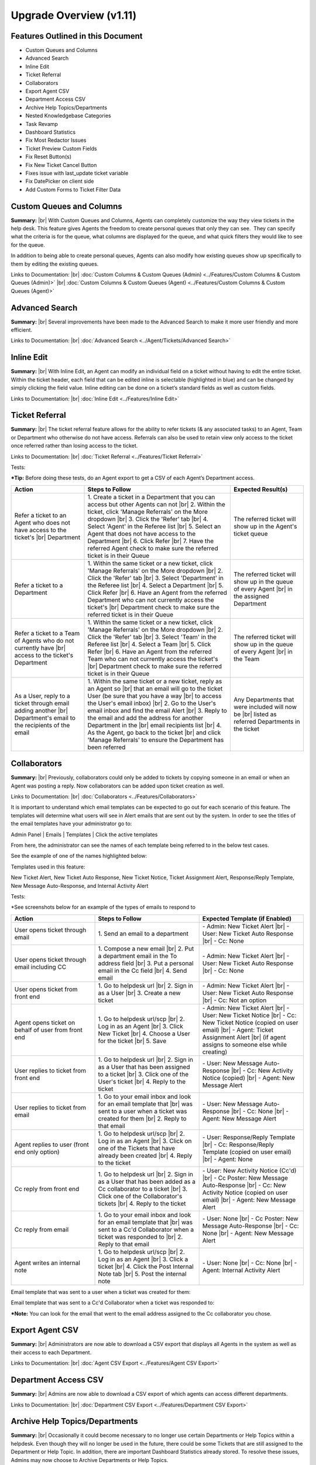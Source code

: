 .. |br| raw:: html

    <br>

Upgrade Overview (v1.11)
========================

Features Outlined in this Document
----------------------------------

* Custom Queues and Columns
* Advanced Search
* Inline Edit
* Ticket Referral
* Collaborators
* Export Agent CSV
* Department Access CSV
* Archive Help Topics/Departments
* Nested Knowledgebase Categories
* Task Revamp
* Dashboard Statistics
* Fix Most Redactor Issues
* Ticket Preview Custom Fields
* Fix Reset Button(s)
* Fix New Ticket Cancel Button
* Fixes issue with last_update ticket variable
* Fix DatePicker on client side
* Add Custom Forms to Ticket Filter Data





Custom Queues and Columns
----------------------------

**Summary:**
|br|
With Custom Queues and Columns, Agents can completely customize the way they view tickets in the help desk. This feature gives Agents the freedom to create personal queues that only they can see.  They can specify what the criteria is for the queue, what columns are displayed for the queue, and what quick filters they would like to see for the queue.

In addition to being able to create personal queues, Agents can also modify how existing queues show up specifically to them by editing the existing queues.

Links to Documentation:
|br|
:doc:`Custom Columns & Custom Queues (Admin) <../Features/Custom Columns & Custom Queues (Admin)>`
|br|
:doc:`Custom Columns & Custom Queues (Agent) <../Features/Custom Columns & Custom Queues (Agent)>`





Advanced Search
---------------

**Summary:**
|br|
Several improvements have been made to the Advanced Search to make it more user friendly and more efficient.

Links to Documentation:
|br|
:doc:`Advanced Search <../Agent/Tickets/Advanced Search>`





Inline Edit
-----------

**Summary:**
|br|
With Inline Edit, an Agent can modify an individual field on a ticket without having to edit the entire ticket. Within the ticket header, each field that can be edited inline is selectable (highlighted in blue) and can be changed by simply clicking the field value. Inline editing can be done on a ticket’s standard fields as well as custom fields.

Links to Documentation:
|br|
:doc:`Inline Edit <../Features/Inline Edit>`





Ticket Referral
---------------

**Summary:**
|br|
The ticket referral feature allows for the ability to refer tickets (& any associated tasks) to an Agent, Team or Department who otherwise do not have access. Referrals can also be used to retain view only access to the ticket once referred rather than losing access to the ticket.​

Links to Documentation:
|br|
:doc:`Ticket Referral <../Features/Ticket Referral>`

Tests:

***Tip:** Before doing these tests, do an Agent export to get a CSV of each Agent’s Department access.

.. csv-table::
   :widths: 10, 20, 10

   "**Action**", "**Steps to Follow**", "**Expected Result(s)**"
   "Refer a ticket to an Agent who does not have access to the ticket's |br| Department", "\1. Create a ticket in a Department that you can access but other Agents can not |br| 2. Within the ticket, click 'Manage Referrals' on the More dropdown |br| 3. Click the 'Refer' tab |br| 4. Select 'Agent' in the Referee list |br| 5. Select an Agent that does not have access to the Department |br| 6. Click Refer |br| 7. Have the referred Agent check to make sure the referred ticket is in their Queue", "The referred ticket will show up in the Agent's ticket queue"
   "Refer a ticket to a Department", "\1. Within the same ticket or a new ticket, click 'Manage Referrals' on the More dropdown |br| 2. Click the 'Refer' tab |br| 3. Select 'Department' in the Referee list |br| 4. Select a Department |br| 5. Click Refer |br| 6. Have an Agent from the referred Department who can not currently access the ticket's |br| Department check to make sure the referred ticket is in their Queue", "The referred ticket will show up in the queue of every Agent |br| in the assigned Department"
   "Refer a ticket to a Team of Agents who do not currently have |br| access to the ticket's Department", "\1. Within the same ticket or a new ticket, click 'Manage Referrals' on the More dropdown |br| 2. Click the 'Refer' tab |br| 3. Select 'Team' in the Referee list |br| 4. Select a Team |br| 5. Click Refer |br| 6. Have an Agent from the referred Team who can not currently access the ticket's |br| Department check to make sure the referred ticket is in their Queue", "The referred ticket will show up in the queue of every Agent |br| in the Team"
   "As a User, reply to a ticket through email adding another |br| Department's email to the recipients of the email", "\1. Within the same ticket or a new ticket, reply as an Agent so |br| that an email will go to the ticket User (be sure that you have a way |br| to access the User's email inbox) |br| 2. Go to the User's email inbox and find the email Alert |br| 3. Reply to the email and add the address for another Department in the |br| email recipients list |br| 4. As the Agent, go back to the ticket |br| and click 'Manage Referrals' to ensure the Department has been referred", "Any Departments that were included will now be |br| listed as referred Departments in the ticket"




Collaborators
-------------

**Summary:**
|br|
Previously, collaborators could only be added to tickets by copying someone in an email or when an Agent was posting a reply. Now collaborators can be added upon ticket creation as well.

Links to Documentation:
|br|
:doc:`Collaborators <../Features/Collaborators>`

It is important to understand which email templates can be expected to go out for each scenario of this feature. The templates will determine what users will see in Alert emails that are sent out by the system. In order to see the titles of the email templates have your administrator go to:

Admin Panel | Emails | Templates | Click the active templates

.. image:: ../_static/images/111overview_templates.png
  :alt: Email Template Location

From here, the administrator can see the names of each template being referred to in the below test cases.

See the example of one of the names highlighted below:

.. image:: ../_static/images/111overview_templateName.png
  :alt: Email Template Name

Templates used in this feature:

New Ticket Alert, New Ticket Auto Response, New Ticket Notice, Ticket Assignment Alert, Response/Reply Template, New Message Auto-Response, and Internal Activity Alert

Tests:

\*See screenshots below for an example of the types of emails to respond to

.. csv-table::
   :widths: 8, 10, 10

   "**Action**", "**Steps to Follow**", "**Expected Template (if Enabled)**"
   "User opens ticket through email", "\1. Send an email to a department", "\- Admin: New Ticket Alert |br| - User: New Ticket Auto Response |br| - Cc: None"
   "User opens ticket through email including CC", "\1. Compose a new email |br| 2. Put a department email in the To address field |br| 3. Put a personal email in the Cc field |br| 4. Send email", "\- Admin: New Ticket Alert |br| - User: New Ticket Auto Response |br| - Cc: None"
   "User opens ticket from front end", "\1. Go to helpdesk url |br| 2. Sign in as a User |br| 3. Create a new ticket", "\- Admin: New Ticket Alert |br| - User: New Ticket Auto Response |br| - Cc: Not an option"
   "Agent opens ticket on behalf of user from front end", "\1. Go to helpdesk url/scp |br| 2. Log in as an Agent |br| 3. Click New Ticket |br| 4. Choose a User for the ticket |br| 5. Save", "\- Admin: New Ticket Alert |br| - User: New Ticket Notice |br| - Cc: New Ticket Notice (copied on user email) |br| - Agent: Ticket Assignment Alert |br| (if agent assigns to someone else while creating)"
   "User replies to ticket from front end", "\1. Go to helpdesk url |br| 2. Sign in as a User that has been assigned to a ticket |br| 3. Click one of the User's ticket |br| 4. Reply to the ticket", "\- User: New Message Auto-Response |br| - Cc: New Activity Notice (copied) |br| - Agent: New Message Alert"
   "User replies to ticket from email", "\1. Go to your email inbox and look for an email template that |br| was sent to a user when a ticket was created for them |br| 2. Reply to that email", "\- User: New Message Auto-Response |br| - Cc: None |br| - Agent: New Message Alert"
   "Agent replies to user (front end only option)", "\1. Go to helpdesk url/scp |br| 2. Log in as an Agent |br| 3. Click on one of the Tickets that have already been created |br| 4. Reply to the ticket", "\- User: Response/Reply Template |br| - Cc: Response/Reply Template (copied on user email) |br| - Agent: None"
   "Cc reply from front end", "\1. Go to helpdesk url |br| 2. Sign in as a User that has been added as a Cc collaborator to a ticket |br| 3. Click one of the Collaborator's tickets |br| 4. Reply to the ticket", "\- User: New Activity Notice (Cc'd) |br| - Cc Poster: New Message Auto-Response |br| - Cc: New Activity Notice (copied on user email) |br| - Agent: New Message Alert"
   "Cc reply from email", "\1. Go to your email inbox and look for an email template that |br| was sent to a Cc'd Collaborator when a ticket was responded to |br| 2. Reply to that email", "\- User: None |br| - Cc Poster: New Message Auto-Response |br| - Cc: None |br| - Agent: New Message Alert"
   "Agent writes an internal note", "\1. Go to helpdesk url/scp |br| 2. Log in as an Agent |br| 3. Click a ticket |br| 4. Click the Post Internal Note tab |br| 5. Post the internal note", "\- User: None |br| - Cc: None |br| - Agent: Internal Activity Alert"

Email template that was sent to a user when a ticket was created for them:

.. image:: ../_static/images/111overview_templateEmail1.png
  :alt: Email Template Email 1

Email template that was sent to a Cc'd Collaborator when a ticket was responded to:

.. image:: ../_static/images/111overview_templateEmail2.png
  :alt: Email Template Email 2

***Note:** You can look for the email that went to the email address assigned to the Cc collaborator you chose.





Export Agent CSV
----------------

**Summary:**
|br|
Administrators are now able to download a CSV export that displays all Agents in the system as well as their access to each Department.

Links to Documentation:
|br|
:doc:`Agent CSV Export <../Features/Agent CSV Export>`




Department Access CSV
---------------------

**Summary:**
|br|
Admins are now able to download a CSV export of which agents can access different departments.

Links to Documentation:
|br|
:doc:`Department CSV Export <../Features/Department CSV Export>`





Archive Help Topics/Departments
-------------------------------

**Summary:**
|br|
Occasionally it could become necessary to no longer use certain Departments or Help Topics within a helpdesk. Even though they will no longer be used in the future, there could be some Tickets that are still assigned to the Department or Help Topic. In addition, there are important Dashboard Statistics already stored. To resolve these issues, Admins may now choose to Archive Departments or Help Topics.

Links to Documentation:
|br|
:doc:`Department Help Topic Archiving <../Features/Department Help Topic Archiving>`

Tests:

Departments:

.. csv-table::
   :widths: 10, 10, 10

   "**Action**", "**Steps to Follow**", "**Expected Result(s)**"
   "Create a ticket in a Department you will plan to Archive", "\1. Go to: Agent Panel | Tickets | New Ticket |br| 2. Choose the Department you will archive |br| |br| OR |br| |br| 1. Create an email and send it to the Department you will Archive", "A new ticket will exist in the Department chosen"
   "Archive a Department", "\1. Go to: Admin Panel | Agents Tab | Departments |br| 2. Choose a Department |br| 3. Choose 'Archived' in the Status Dropdown |br| 4. Save Changes |br| |br| \*Be sure to choose a Department that you can send emails to for future steps below", "When viewing the list of Departments, the Status column |br| should say 'archived' for the modified Department"
   "Check the Archived Department in the Agent Dashboard", "\1. Go to: Agent Panel | Dashboard", "The Department should show up as 'Department - Archived' |br| in the Department column"
   "Make sure the Archived department is not |br| in the list when opening a new ticket", "\1. Go to: Agent Panel | Tickets | New Ticket |br| 2. Look at the Departments listed in the Department dropdown", "The name of the Archived Department should NOT show up in the list"
   "Email in a ticket to the Archived Department", "1. Create an email and send it to the |br| Department you Archived", "The new ticket that has been created should be assigned to |br| the default Department, NOT the Archived Department"
   "Close the ticket that was created in step 1", "\1. As an Agent, go to the ticket created in step 1 |br| (which should still be in the Archived Department) |br| 2. Close the ticket", "\- The ticket should still be in the Archived Department.  |br| - It should have a message at the bottom that reads |br| 'Current ticket status (Closed) does not allow the end user to reply.'"
   "As a User, reply to the ticket created in the ticket from step 1. |br| This ticket should still be in the Archived Department", "\1. Log into the Client Portal as the User assigned to the ticket |br| 2. Respond to the ticket |br| |br| OR |br| |br| 1. Respond to the ticket as the User by email", "\- A new ticket should have been created in the default Department |br| - The subject of the new ticket should say |br| 'Re:' + subject of ticket in archived department |br| + ticket # of ticket in archived department"
   "Create a ticket in a Department you will plan to Disable", "\1. Go to: Agent Panel | Tickets | New Ticket |br| 2. Choose the Department you will archive |br| |br| OR |br| |br| 1. Create an email and send it to the Department you will Disable |br| \*Note: Be sure to check that the email for this Department is still set |br| to the correct Department and not the Default Department", "A new ticket will exist in the Department chosen"
   "Disable a Department", "\1. Go to: Admin Panel | Agents Tab | Departments |br| 2. Choose a Department |br| 3. Choose 'Disabled' in the Status Dropdown |br| 4. Save Changes |br| |br| \*Be sure to choose a Department that you can send emails to for future steps below", "When viewing the list of Departments, the Status column should say |br| 'disabled' for the modified Department"
   "Check the Disabled Department in the Agent Dashboard", "\1. Go to: Agent Panel | Dashboard", "The Department should show up as |br|  'Department - Disabled' in the Department column"
   "Make sure the Disabled Department is not in |br| the list when opening a new ticket", "\1. Go to: Agent Panel | Tickets | New Ticket |br| 2. Look at the Departments listed in the Department dropdown", "The name of the Disabled Department should NOT show up in the list"
   "Email in a ticket to the Disabled Department", "\1. Create an email and send it to |br| the Department you Disabled", "The new ticket that has been created should be assigned to |br| the default Department, NOT the Disabled Department"
   "Close the ticket that was created before disabling the Department", "\1. As an Agent, go to the ticket created in step 1 |br| (which should still be in the Disabled Department) |br| 2. Close the ticket", "The ticket should still be in the Archived Department."
   "As a User, reply to the ticket created before the Department |br| was disabled. This ticket should still be in the Disabled |br| Department", "\1. Log into the Client Portal as the User assigned to the ticket |br| 2. Respond to the ticket |br| |br| OR |br| |br| 1. Respond to the ticket as the User by email", "\- The ticket should have an event that says |br| 'Reopened by SYSTEM' |br| - The response should be threaded into the ticket"

Help Topics:

.. csv-table::
   :widths: 10, 10, 10

   "**Action**", "**Steps to Follow**", "**Expected Result(s)**"
   "Create a ticket in a Help Topic you will plan to Archive", "\1. Go to: Agent Panel | Tickets | New Ticket |br| 2. Choose the Help Topic you will archive", "A new ticket will exist in the Help Topic chosen"
   "Archive a Help Topic", "\1. Go to: Admin Panel | Manage | Help Topic |br| 2. Choose a Help Topic |br| 3. Choose 'Archived' in the Status Dropdown |br| 4. Save Changes", "When viewing the list of Help Topics, the Status column |br| should say 'archived' for the modified Help Topic"
   "Check the Archived Help Topic in the Agent Dashboard", "1. Go to: Agent Panel | Dashboard", "The Help Topic should show up as |br| 'Help Topic - Archived' in the Topics column"
   "Make sure the Archived Help Topic is not in |br| the list when opening a new ticket", "\1. Go to: Agent Panel | Tickets | New Ticket |br| 2. Look at the Help Topics listed in the Help Topic dropdown", "The name of the Archived Help Topic should NOT show up in the list"
   "Close the ticket that was created in step 1", "\1. As an Agent, go to the ticket created in step 1 |br| (which should still be in the Archived Help Topic) |br| 2. Close the ticket", "\- The ticket should still be in the Archived Help Topic. |br| - It should have a message at the bottom that reads |br| 'Current ticket status (Closed) does not allow the end user to reply.'"
   "As a User, reply to the ticket created in the ticket from step 1. |br| This ticket should still be in the Archived Help Topic", "\1. Log into the Client Portal as the User assigned to the ticket |br| 2. Respond to the ticket |br| |br| OR |br| |br| 1. Respond to the ticket as the User by email", "\- A new ticket should have been created in the default Help Topic |br| - The subject of the new ticket should say |br| 'Re:' + subject of ticket in archived Help Topic |br| + ticket # of ticket in archived Help Topic"
   "Create a ticket in a Help Topic you will plan to Disable", "\1. Go to: Agent Panel | Tickets | New Ticket |br| 2. Choose the Help Topic you will disable", "A new ticket will exist in the Help Topic chosen"
   "Disable a Help Topic", "\1. Go to: Admin Panel | Manage | Help Topic |br| 2. Choose a Help Topic |br| 3. Choose 'Disabled' in the Status Dropdown |br| 4. Save Changes", "When viewing the list of Help Topics, the Status column |br| should say 'disabled' for the modified Help Topic"
   "Check the Disabled Help Topic in the Agent Dashboard", "1. Go to: Agent Panel | Dashboard", "The Help Topic should show up as |br| 'Help Topic - Disabled' in the Topics column"
   "Make sure the Disabled Help Topic is not |br| in the list when opening a new ticket", "\1. Go to: Agent Panel | Tickets | New Ticket |br| 2. Look at the Help Topics listed in the Help Topic dropdown", "The name of the Disabled Help Topic should NOT show up in the list"
   "Close the ticket that was created before disabling the Help Topic", "\1. As an Agent, go to the ticket created in step 1 |br| (which should still be in the Disabled Help Topic) |br| 2. Close the ticket", "The ticket should still be in the Archived Help Topic."
   "As a User, reply to the ticket created before the Help Topic was disabled. |br| This ticket should still be in the Disabled Help Topic", "\1. Log into the Client Portal as the User assigned to the ticket |br| 2. Respond to the ticket |br| |br| OR |br| |br| 1. Respond to the ticket as the User by email", "\- The ticket should have an event that says 'Reopened by SYSTEM' |br| - The response should be threaded into the ticket"





Task Revamp
-----------

**Summary:**
|br|
The Task Revamp improves upon the current functionality of tasks by adding the following:

* Ability to create a Task from a ticket thread
* Task due date must be before ticket due date
* Add an Internal Note to the Ticket when a Task is completed
* Send an Alert to the Assigned Agent/Team when task is complete

Links to Documentation:
|br|
:doc:`Task Revamp <../Features/Task Revamp>`





Nested Knowledgebase Categories
-------------------------------

**Summary:**
|br|
Agents now have the ability to further organize their Knowledgebase by nesting categories beneath each other.

Links to Documentation:
|br|
:doc:`Nested Knowledgebase Categories <../Features/Nested Knowledgebase Categories>`





Dashboard Statistics
--------------------

**Summary:**
|br|
The Agent Dashboard has been updated to show what range of dates are being viewed, help tips are now displayed below each column in the table, a Deleted column has been added, and the calculations for Service and Response time have been improved.

Links to Documentation:
|br|
:doc:`Dashboard Statistics <../Agent/Dashboard/Dashboard>`

Overall View:

.. image:: ../_static/images/111overview_dash.png
  :alt: Dashboard Overall View

***Note:** The range of dates is changed using the ‘Report Timeframe’ at the top of the page.

**Service Time**
|br|
Refers to the duration of time that begins at the opening of a ticket and ends when the ticket is closed without being reopened again. The Service Time column measures the average Service Time per ticket, in hours, within the specified date span.

**Response Time**
|br|
Shows an average of the number of hours between when a user posted a message on a ticket and when an agent responded/replied to the customer.





Fix Most Redactor Issues
------------------------

**Summary:**
|br|
Previously, the text editor buttons didn’t work properly, like the Bold, Italics, Underline, etc. Instead of using the buttons like you would think (ie. highlight the text and click the button), you had to highlight the text, cut the text, click the button you desired (like Bold), and then paste the original text back in. This version added a fix to make the buttons work like intended.

**Tests:**

1. Login to helpdesk.
2. Click on any ticket.
3. Start typing a reply in the reply box.
4. Highlight some text.
5. Click Bold, Italics, etc.
6. See if the text takes on the new styling.

.. image:: ../_static/images/111overview_redactor.png
  :alt: Redactor





Fix Reset Button(s)
-------------------

**Summary:**
|br|
Previously the Reset buttons on Tickets never worked. If you clicked Reset nothing would happen at all. This version fixed the Reset buttons on tickets so that text in the reply box is reset and the draft (if any) is deleted.

**Tests:**

1.Login to helpdesk.
2. Click any ticket.
3. Insert text into the Reply box.
4. Wait 30 seconds for the draft to save.
5. Type in more text and wait an additional 30 seconds for the draft to save again.
6. You should now see a delete icon in the top right corner of the Reply box.
7. Click **Reset** and see if the text was removed and the delete icon went away. If so it was successful.

**Before**

.. image:: ../_static/images/111overview_reset1.png
  :alt: Reset Before

**After**

.. image:: ../_static/images/111overview_reset2.png
  :alt: Reset After





Fix New Ticket Cancel Button
----------------------------

**Summary:**
|br|
Previously the Cancel button on New Ticket creation never worked. If you clicked Cancel nothing would happen at all. This version fixed the Cancel button on New Ticket creation so everything entered would be canceled/reset and the page would redirect back to the ticket queue.

**Tests:**

1. Login to helpdesk.
2. Click the **New Ticket** button.
3. Start to fill out the New Ticket forms.
4. Scroll to the bottom of the page.
5. Click **Cancel** and see if all the fields were canceled/reset and the page redirects to the ticket queue.

**Before**

.. image:: ../_static/images/111overview_cancel1.png
  :alt: Cancel Before

**After**

.. image:: ../_static/images/111overview_cancel2.png
  :alt: Cancel After





Fix %{ticket.last_update} Ticket Variable
-----------------------------------------

**Summary:**
|br|
The %{ticket.last_update} variable is used to show the User/Agent when the ticket was last updated. Previously, the %{ticket.last_update} ticket variable didn’t work. This was due to a small typo in the code. This version corrected the typo and fixed the variable.

**Tests:**

1. Login to helpdesk.
2. Go to **Admin Panel > Emails > Templates.**
3. Click the **System Default** Template Set.
4. Click the **Response/Reply Template**
5. Add **%{ticket.last_update}** anywhere in the body.
6. Save Changes.
7. Create a test-ticket using a personal email for the User’s email.
8. Respond back to that test ticket as Agent.
9. View the email you get as a User to see if the variable was replaced by an actual date.

**Template**

.. image:: ../_static/images/111overview_var.png
  :alt: Last Update Variable

**Result**

Dear Adriane,

Template: Response/Reply Template

**Last Updated:** 04/16/2018 3:16PM

test





Fix DatePicker (Client Side)
----------------------------

**Summary:**
|br|
Previously, occasionally date picker fields on the Client Side would duplicate the days/months in the date string so the result would be something like “0404/0101/2018”. This version fixed the date pickers so it wouldn’t duplicate anything in the string giving you the correct date string.

**Tests:**

1. Login to helpdesk.
2. Go to **Admin Panel > Manage > Forms**
3. Click **Ticket Details** Form.
4. Add a custom field that is of type “Date and Time”.
5. Save Changes.
6. Go to Client Portal.
7. Open a New Ticket.
8. Add a date to the new custom field.
9. Create the ticket and make sure the date for that field in the header is formatted correctly.

**Custom Field Creation**

.. image:: ../_static/images/111overview_cf1.png
  :alt: Custom Field 1

**Custom Field In Action**

.. image:: ../_static/images/111overview_cf2.png
  :alt: Custom Field 2

**Date In Header**

.. image:: ../_static/images/111overview_cf3.png
  :alt: Custom Field 3





Add Custom Forms to Ticket Filter Data
--------------------------------------

**Summary:**
|br|
Previously, you could not add Custom Forms/Fields to Ticket Filter Rules. This version added the ability to add Custom Forms/Fields to Ticket Filter Rules so you can filter and perform actions on tickets that are created via API or Client Portal based on Custom Form/Field criteria.

**Note:**

Tickets created via email do not have custom forms/fields available until after creation; Ticket Filters are ran before tickets are actually created. So this feature doesn’t apply to tickets created via email.

**Tests:**

1. Login to helpdesk.
2. Go to Admin Panel > Manage > Ticket Filters.
3. Click Add New Filter.
4. Add any Filter Name you’d like.
5. Add 1 for Execution Order.
6. Make Filter Status Active.
7. Change Target Channel to Any.
8. Under Filter Rules tab, click the first dropdown.
9. Click any Custom Form Field name to add it.
10. Click the dropdown next to it to add a matching rule for the Custom Field.
11. Click Filter Actions tab.
12. Click the dropdown and add a Filter Action (such as Assign Agent/Team).
13. Once you add an Action you have to click the dropdown next to it to select the Actions value.
14. Once everything is completed, click Add Filter.
15. Double-check to make sure the Filter is Active and go to the Agent Panel to create a new Ticket.
16. On the new Ticket, fill out the Custom Form Field so it will match the Filter Rule.
17. Create the ticket and see if the Filter Action executed. (ie. set the Department, Assigned an Agent/Team, etc.)

**Creating Filter**

.. image:: ../_static/images/111overview_filter1.png
  :alt: Creating Filter 1

**Creating Ticket To Match Filter**

.. image:: ../_static/images/111overview_filter2.png
  :alt: Creating Filter 2

**Ticket Action Successful**

.. image:: ../_static/images/111overview_filter3.png
  :alt: Creating Filter 3
